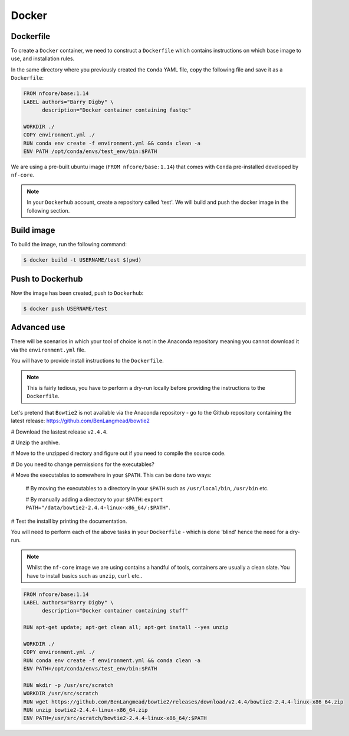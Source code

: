 Docker 
======

Dockerfile
----------

To create a ``Docker`` container, we need to construct a ``Dockerfile`` which contains instructions on which base image to use, and installation rules. 

In the same directory where you previously created the ``Conda`` YAML file, copy the following file and save it as a ``Dockerfile``:

.. code-block:: dockerfile

    FROM nfcore/base:1.14
    LABEL authors="Barry Digby" \
          description="Docker container containing fastqc"
    
    WORKDIR ./
    COPY environment.yml ./
    RUN conda env create -f environment.yml && conda clean -a
    ENV PATH /opt/conda/envs/test_env/bin:$PATH

We are using a pre-built ubuntu image (``FROM nfcore/base:1.14``) that comes with ``Conda`` pre-installed developed by ``nf-core``. 

.. note::

    In your ``Dockerhub`` account, create a repository called 'test'. We will build and push the docker image in the following section. 

Build image
-----------

To build the image, run the following command:

.. code-block:: bash

    $ docker build -t USERNAME/test $(pwd)

Push to Dockerhub
-----------------

Now the image has been created, push to ``Dockerhub``:

.. code-block:: bash

    $ docker push USERNAME/test


Advanced use
------------

There will be scenarios in which your tool of choice is not in the Anaconda repository meaning you cannot download it via the ``environment.yml`` file.

You will have to provide install instructions to the ``Dockerfile``.

.. note::

    This is fairly tedious, you have to perform a dry-run locally before providing the instructions to the ``Dockerfile``. 

Let's pretend that ``Bowtie2`` is not available via the Anaconda repository - go to the Github repository containing the latest release: `https://github.com/BenLangmead/bowtie2 <https://github.com/BenLangmead/bowtie2>`_

# Download the lastest release ``v2.4.4``.

# Unzip the archive.

# Move to the unzipped directory and figure out if you need to compile the source code.

# Do you need to change permissions for the executables?

# Move the executables to somewhere in your ``$PATH``. This can be done two ways: 

   # By moving the executables to a directory in your ``$PATH`` such as ``/usr/local/bin``, ``/usr/bin`` etc. 

   # By manually adding a directory to your ``$PATH``: ``export PATH="/data/bowtie2-2.4.4-linux-x86_64/:$PATH"``.

# Test the install by printing the documentation.

You will need to perform each of the above tasks in your ``Dockerfile`` - which is done 'blind' hence the need for a dry-run.

.. note:: 

    Whilst the ``nf-core`` image we are using contains a handful of tools, containers are usually a clean slate. You have to install basics such as ``unzip``, ``curl`` etc.. 

.. code-block:: dockerfile


    FROM nfcore/base:1.14
    LABEL authors="Barry Digby" \
          description="Docker container containing stuff"
    
    RUN apt-get update; apt-get clean all; apt-get install --yes unzip
    
    WORKDIR ./
    COPY environment.yml ./
    RUN conda env create -f environment.yml && conda clean -a
    ENV PATH=/opt/conda/envs/test_env/bin:$PATH

    RUN mkdir -p /usr/src/scratch
    WORKDIR /usr/src/scratch
    RUN wget https://github.com/BenLangmead/bowtie2/releases/download/v2.4.4/bowtie2-2.4.4-linux-x86_64.zip
    RUN unzip bowtie2-2.4.4-linux-x86_64.zip
    ENV PATH=/usr/src/scratch/bowtie2-2.4.4-linux-x86_64/:$PATH


